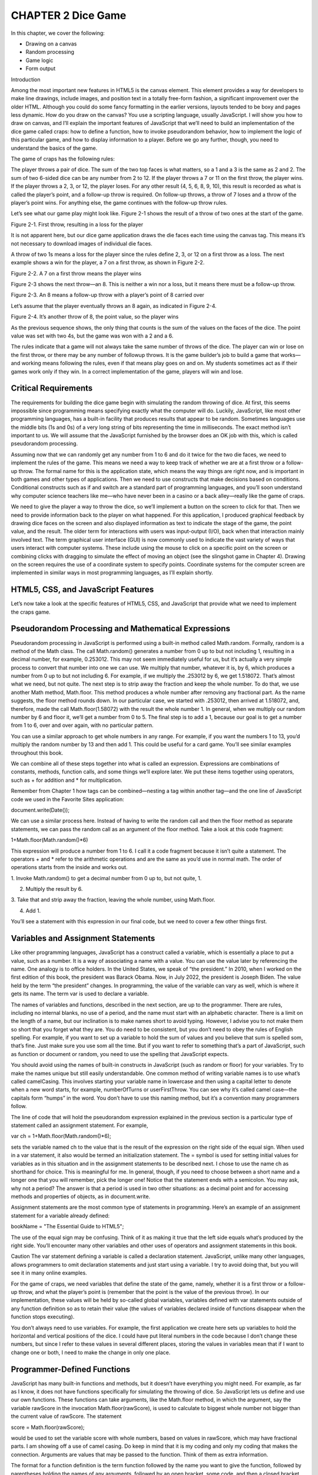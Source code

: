 CHAPTER 2 Dice Game
===================

In this chapter, we cover the following:

• Drawing on a canvas
• Random processing
• Game logic
• Form output

Introduction

Among the most important new features in HTML5 is the canvas element. This element
provides a way for developers to make line drawings, include images, and position text
in a totally free-form fashion, a significant improvement over the older HTML. Although
you could do some fancy formatting in the earlier versions, layouts tended to be boxy
and pages less dynamic. How do you draw on the canvas? You use a scripting language,
usually JavaScript. I will show you how to draw on canvas, and I’ll explain the important
features of JavaScript that we’ll need to build an implementation of the dice game
called craps: how to define a function, how to invoke pseudorandom behavior, how to
implement the logic of this particular game, and how to display information to a player.
Before we go any further, though, you need to understand the basics of the game.

The game of craps has the following rules:

The player throws a pair of dice. The sum of the two top faces is what matters, so a 1
and a 3 is the same as 2 and 2. The sum of two 6-sided dice can be any number from 2 to
12. If the player throws a 7 or 11 on the first throw, the player wins. If the player throws a
2, 3, or 12, the player loses. For any other result (4, 5, 6, 8, 9, 10), this result is recorded as
what is called the player’s point, and a follow-up throw is required. On follow-up throws,
a throw of 7 loses and a throw of the player’s point wins. For anything else, the game
continues with the follow-up throw rules.

Let’s see what our game play might look like. Figure 2-1 shows the result of a throw of
two ones at the start of the game.

Figure 2-1. First throw, resulting in a loss for the player

It is not apparent here, but our dice game application draws the die faces each time
using the canvas tag. This means it’s not necessary to download images of individual
die faces.

A throw of two 1s means a loss for the player since the rules define 2, 3, or 12 on a
first throw as a loss. The next example shows a win for the player, a 7 on a first throw, as
shown in Figure 2-2.

Figure 2-2. A 7 on a first throw means the player wins

Figure 2-3 shows the next throw—an 8. This is neither a win nor a loss, but it means
there must be a follow-up throw.

Figure 2-3. An 8 means a follow-up throw with a player’s point of 8 carried over

Let’s assume that the player eventually throws an 8 again, as indicated in Figure 2-4.

Figure 2-4. It’s another throw of 8, the point value, so the player wins

As the previous sequence shows, the only thing that counts is the sum of the values
on the faces of the dice. The point value was set with two 4s, but the game was won with
a 2 and a 6.

The rules indicate that a game will not always take the same number of throws of the
dice. The player can win or lose on the first throw, or there may be any number of followup throws. It is the game builder’s job to build a game that works—and working means
following the rules, even if that means play goes on and on. My students sometimes act
as if their games work only if they win. In a correct implementation of the game, players
will win and lose.

Critical Requirements
---------------------

The requirements for building the dice game begin with simulating the random throwing
of dice. At first, this seems impossible since programming means specifying exactly what
the computer will do. Luckily, JavaScript, like most other programming languages, has
a built-in facility that produces results that appear to be random. Sometimes languages
use the middle bits (1s and 0s) of a very long string of bits representing the time in
milliseconds. The exact method isn’t important to us. We will assume that the JavaScript
furnished by the browser does an OK job with this, which is called pseudorandom
processing.

Assuming now that we can randomly get any number from 1 to 6 and do it twice
for the two die faces, we need to implement the rules of the game. This means we
need a way to keep track of whether we are at a first throw or a follow-up throw. The
formal name for this is the application state, which means the way things are right now,
and is important in both games and other types of applications. Then we need to use
constructs that make decisions based on conditions. Conditional constructs such as if
and switch are a standard part of programming languages, and you’ll soon understand
why computer science teachers like me—who have never been in a casino or a back
alley—really like the game of craps.

We need to give the player a way to throw the dice, so we’ll implement a button
on the screen to click for that. Then we need to provide information back to the player
on what happened. For this application, I produced graphical feedback by drawing
dice faces on the screen and also displayed information as text to indicate the stage
of the game, the point value, and the result. The older term for interactions with users
was input-output (I/O), back when that interaction mainly involved text. The term
graphical user interface (GUI) is now commonly used to indicate the vast variety of
ways that users interact with computer systems. These include using the mouse to
click on a specific point on the screen or combining clicks with dragging to simulate
the effect of moving an object (see the slingshot game in Chapter 4). Drawing on the
screen requires the use of a coordinate system to specify points. Coordinate systems
for the computer screen are implemented in similar ways in most programming
languages, as I’ll explain shortly.

HTML5, CSS, and JavaScript Features
-----------------------------------

Let’s now take a look at the specific features of HTML5, CSS, and JavaScript that provide
what we need to implement the craps game.

Pseudorandom Processing and Mathematical Expressions
---------------------------------------------------

Pseudorandom processing in JavaScript is performed using a built-in method called
Math.random. Formally, random is a method of the Math class. The call Math.random()
generates a number from 0 up to but not including 1, resulting in a decimal number, for
example, 0.253012. This may not seem immediately useful for us, but it’s actually a very
simple process to convert that number into one we can use. We multiply that number,
whatever it is, by 6, which produces a number from 0 up to but not including 6. For
example, if we multiply the .253012 by 6, we get 1.518072. That’s almost what we need,
but not quite. The next step is to strip away the fraction and keep the whole number.
To do that, we use another Math method, Math.floor. This method produces a whole
number after removing any fractional part. As the name suggests, the floor method
rounds down. In our particular case, we started with .253012, then arrived at 1.518072,
and, therefore, made the call Math.floor(1.58072) with the result the whole number 1.
In general, when we multiply our random number by 6 and floor it, we’ll get a number
from 0 to 5. The final step is to add a 1, because our goal is to get a number from 1 to 6,
over and over again, with no particular pattern.

You can use a similar approach to get whole numbers in any range. For example, if
you want the numbers 1 to 13, you’d multiply the random number by 13 and then add 1.
This could be useful for a card game. You’ll see similar examples throughout this book.

We can combine all of these steps together into what is called an expression.
Expressions are combinations of constants, methods, function calls, and some things
we’ll explore later. We put these items together using operators, such as + for addition
and * for multiplication.

Remember from Chapter 1 how tags can be combined—nesting a tag within another
tag—and the one line of JavaScript code we used in the Favorite Sites application:

document.write(Date());

We can use a similar process here. Instead of having to write the random call and then
the floor method as separate statements, we can pass the random call as an argument of
the floor method. Take a look at this code fragment:

1+Math.floor(Math.random()*6)

This expression will produce a number from 1 to 6. I call it a code fragment because it
isn’t quite a statement. The operators + and * refer to the arithmetic operations and are
the same as you’d use in normal math. The order of operations starts from the inside and
works out.

1. Invoke Math.random() to get a decimal number from 0 up to, but
not quite, 1.

2. Multiply the result by 6.

3. Take that and strip away the fraction, leaving the whole number,
using Math.floor.

4. Add 1.

You’ll see a statement with this expression in our final code, but we need to cover a
few other things first.

Variables and Assignment Statements
-----------------------------------

Like other programming languages, JavaScript has a construct called a variable, which
is essentially a place to put a value, such as a number. It is a way of associating a name
with a value. You can use the value later by referencing the name. One analogy is to
office holders. In the United States, we speak of “the president.” In 2010, when I worked
on the first edition of this book, the president was Barack Obama. Now, in July 2022,
the president is Joseph Biden. The value held by the term “the president” changes. In
programming, the value of the variable can vary as well, which is where it gets its name.
The term var is used to declare a variable.

The names of variables and functions, described in the next section, are up to the
programmer. There are rules, including no internal blanks, no use of a period, and the
name must start with an alphabetic character. There is a limit on the length of a name,
but our inclination is to make names short to avoid typing. However, I advise you to
not make them so short that you forget what they are. You do need to be consistent, but
you don’t need to obey the rules of English spelling. For example, if you want to set up
a variable to hold the sum of values and you believe that sum is spelled som, that’s fine.
Just make sure you use som all the time. But if you want to refer to something that’s a part
of JavaScript, such as function or document or random, you need to use the spelling that
JavaScript expects.

You should avoid using the names of built-in constructs in JavaScript (such as
random or floor) for your variables. Try to make the names unique but still easily
understandable. One common method of writing variable names is to use what’s
called camelCasing. This involves starting your variable name in lowercase and then
using a capital letter to denote when a new word starts, for example, numberOfTurns or
userFirstThrow. You can see why it’s called camel case—the capitals form “humps”
in the word. You don’t have to use this naming method, but it’s a convention many
programmers follow.

The line of code that will hold the pseudorandom expression explained in the
previous section is a particular type of statement called an assignment statement. For
example,

var ch = 1+Math.floor(Math.random()*6);

sets the variable named ch to the value that is the result of the expression on the right
side of the equal sign. When used in a var statement, it also would be termed an
initialization statement. The = symbol is used for setting initial values for variables as in
this situation and in the assignment statements to be described next. I chose to use the
name ch as shorthand for choice. This is meaningful for me. In general, though, if you
need to choose between a short name and a longer one that you will remember, pick
the longer one! Notice that the statement ends with a semicolon. You may ask, why not
a period? The answer is that a period is used in two other situations: as a decimal point
and for accessing methods and properties of objects, as in document.write.

Assignment statements are the most common type of statements in programming.
Here’s an example of an assignment statement for a variable already defined:

bookName = "The Essential Guide to HTML5";

The use of the equal sign may be confusing. Think of it as making it true that the left
side equals what’s produced by the right side. You’ll encounter many other variables and
other uses of operators and assignment statements in this book.

Caution The var statement defining a variable is called a declaration statement.
JavaScript, unlike many other languages, allows programmers to omit declaration
statements and just start using a variable. I try to avoid doing that, but you will see
it in many online examples.

For the game of craps, we need variables that define the state of the game, namely,
whether it is a first throw or a follow-up throw, and what the player’s point is (remember
that the point is the value of the previous throw). In our implementation, these values
will be held by so-called global variables, variables defined with var statements outside
of any function definition so as to retain their value (the values of variables declared
inside of functions disappear when the function stops executing).

You don’t always need to use variables. For example, the first application we create
here sets up variables to hold the horizontal and vertical positions of the dice. I could
have put literal numbers in the code because I don’t change these numbers, but since I
refer to these values in several different places, storing the values in variables mean that
if I want to change one or both, I need to make the change in only one place.

Programmer-Defined Functions
----------------------------

JavaScript has many built-in functions and methods, but it doesn’t have everything you
might need. For example, as far as I know, it does not have functions specifically for
simulating the throwing of dice. So JavaScript lets us define and use our own functions.
These functions can take arguments, like the Math.floor method, in which the
argument, say the variable rawScore in the invocation Math.floor(rawScore), is used
to calculate to biggest whole number not bigger than the current value of rawScore. The
statement

score = Math.floor(rawScore);

would be used to set the variable score with whole numbers, based on values in
rawScore, which may have fractional parts. I am showing off a use of camel casing. Do
keep in mind that it is my coding and only my coding that makes the connection.
Arguments are values that may be passed to the function. Think of them as extra
information.

The format for a function definition is the term function followed by the name you
want to give the function, followed by parentheses holding the names of any arguments,
followed by an open bracket, some code, and then a closed bracket. As I note in the
previous sections, the programmer chooses the name. Here’s an example of a function
definition that returns the product of the two arguments. As the name indicates, you
could use it to compute the area of a rectangle. I use as names for the arguments in the
function header: wd and ln. These would stand for width and length.

function areaOfRectangle(wd,ln) {
return wd * ln;
}

Within the function definition, notice the return keyword. This tells JavaScript to
send the result of the function back to us. In our example, this lets us write something
like this:

rect1 = areaOfRectangle(5,10;

This would assign a value of 50 (5 × 10) to our rect1 variable. The function definition
would be written as code within the script element. It might or might not make sense
to define this function in real life because it is pretty easy to write multiplication in the
code, but it does serve as a useful example of a programmer-defined function. Once this
definition is executed, which probably would be when the HTML file is loaded, other
code can use the function just by calling its name, as in areaOfRectangle(100,200) or
areaOfRectangle(x2-x1,y2-y1).

The second expression assumes that x1, x2, y1, y2 refer to coordinate values that are
defined elsewhere.

Functions also can be called by setting certain tag attributes. For example, the body
tag can include a setting for the onLoad attribute:

<body onLoad="init();">

My JavaScript code contains the definition of a function I call init. Putting this into
the body element means that JavaScript will invoke my init function when the browser
first loads the HTML document or whenever the player clicks the reload/refresh button.
Similarly, using one of the new features of HTML5, I could include the following button
element:

<button onClick="throwdice();">Throw dice </button>

This creates a button holding the text Throw dice. When the player clicks it,
JavaScript invokes the throwdice function I defined in the script element.

The form element, described later, could invoke a function in a similar way.

Conditional Statements: if and switch
------------------------------------

The craps game has a set of rules. One way to summarize the rules is to say, if it is a
first-throw situation, we check for certain values of the dice throw. If it’s not the first
throw, we check for other values of the dice throw. JavaScript provides the if and switch
statements for such purposes.

The if statement is based on conditions, which can be a comparison or a check for
equality—for example, is a variable named temp greater than 85 or does the variable
named course hold the value "Programming Games"? Comparisons produce two
possible logical values—true or false. So far you’ve seen values that are numbers and
values that are strings of characters. Logical values are yet another datatype. They are
also called Boolean values, after the mathematician, George Boole. The condition and
check that I mentioned would be written in code as

temp>85

and

course == "Programming Games"

Read the first expression as: is the current value of the variable temp greater than 85?
And the second one as: is the current value of the variable course the same as the
string "Programming Games"?

The comparison example is easy to understand; we use > to check if one value is
greater than another and < to check the opposite. The value of the expression will be one
of the two logical values, true or false.
The second expression is probably a little more confusing. You may be wondering
about the two equal signs and maybe also the quotation marks. The comparison
operator in JavaScript (and several other programming languages) that checks for
equality is this combination of two equal signs. We need two equal signs because the
single equal sign is used in assignment statements and it can’t do double duty. If we
had written course = "Programming Games", we would have been assigning the value
"Programming Games" to our course variable rather than comparing the two items. The
quotation marks define a string of characters, starting with P, including the space, and
ending with s.

We can now look at how to write code that does something only if a condition is true.

if (condition) {
code
}

If we want our code to do one thing if a condition is true and another thing if it is
NOT true, the format is as follows:

if (condition) {
if true code
}
else {
if not true code
}

Note that I used italics here because this is what is called pseudocode, not real
JavaScript that we would include in our HTML document.

Here are some real code examples. They use alert, a built-in function that causes
a small window with the message indicated by the argument given between the
parentheses to pop up in the browser. The user must click OK to continue.

if (temp>85) {
alert("It is hot!");
}
if (age >= 21) {
alert("You are old enough to buy a drink.");
}
else {
alert("You are too young to be served in a bar.");
}

We could write the craps application using just if statements. However, JavaScript
supplies another construct that makes things easier to understand—the switch
statement. The general format is as follows:

switch(x) {
case a:
codea;

case b:
codeb;
default: codec;
}

JavaScript evaluates the value of x in the first line of the switch statement and
compares it to the values indicated in the cases. Once there is a hit, that is, x is
determined to be equal to a or b, the code following the case label is executed. If there
is no match, the code after default is executed. It’s not necessary to have a default
possibility. Left to its own devices, the computer would continue running through the
switch statement even if it found a matching case statement. If you want it to stop when
you find a match, you need to include a break statement to break out of the switch.

You can probably see already how if and switch will do what we need for the dice
game. You’ll read how in the next section. First, let’s look at an example that determines
the number of days in the month indicated by the variable mon holding three-letter
abbreviations ("Jan", "Feb", etc.).

switch(mon) {
case "Sep":
case "Apr":
case "Jun":
case "Nov":
alert("This month has 30 days.");
break;
case "Feb":
alert("This month has 28 or 29 days.");
break;
default:
alert("This month has 31 days.");
}

If the value of the variable mon is equal to "Sep", "Apr", "Jun", or "Nov", control flows
to the first alert statement and then exits the switch statement because of the break. If
the value of the variable mon is equal to "Feb", the alert statement mentioning 28 or 29
days executes, and then the control flow exits the switch. If the value of mon is anything
else, including, by the way, an invalid three-letter abbreviation, the alert mentioning 31
days is executed.

Just as HTML ignores line breaks and other whitespace, JavaScript does not require a
specific layout for these statements. You could put everything on one line if you wanted.
However, make things easy on yourself and use multiple lines and indenting.

Drawing on the Canvas
---------------------

Now we get to one of the most powerful new features in HTML5, the canvas element. I
will explain the pieces of coding that go into an application involving canvas, then show
some simple examples, and finally get back to our goal of drawing dice faces on the
canvas. Recall that the outline for an HTML document is

<html>
<head>
<title>... </title>
<style>...</style>
<script> .... </script>
</head>
<body>
... Here is where the initial static content will go...
</body>
</html>

Note You do not have to include a title or a style or script element, and they
can be in any order. The favorites example in Chapter 1 used a style element, but
the dice example will not.

To work with the canvas, we include the tags for canvas in the body element of the
HTML document and JavaScript in the script element. I’ll start by describing a standard
way to write a canvas element.

<canvas id="canvas" width="400" height="300">
Your browser doesn't support the HTML5 element canvas.
</canvas>

If an HTML file with this coding is opened by a browser that does not recognize
canvas, the message Your browser doesn't support the HTML5 element canvas.
appears on the screen. If you were preparing web pages for all common browsers, you
could choose to direct visitors to your site to somewhere else or try another strategy. In
this book, I just focus on HTML5.

The HTML canvas tag defines this element to have an id of canvas. This could have
been anything, but there’s no harm in using canvas. You can have more than one canvas,
however, and in that case, you would need to use distinct values for each ID. That’s
not what we do for this application, though, so we don’t have to worry about it. The
attributes of width and height are set to specify the dimensions of this canvas element.

Now that we’ve seen the canvas in the body, let’s look at the JavaScript. The first step
in drawing on the canvas is to define the appropriate object in the JavaScript code. To do
this, I need a variable, so I set up one named ctx with the following line outside of any
function definition.

var ctx;

This makes it a global variable that can be accessed or set from any function. The
ctx variable is something that’s needed for all drawing. I chose to name my variable ctx,
short for “context,” copying many of the examples I’ve seen online. I could have chosen
any name.

Later in the code (you’ll see all the code in the examples that follow, and you can
download the source code), I write the code to set the value of ctx.

ctx = document.getElementById('canvas').getContext('2d');

The statement setting ctx is in a function I define named init that is referenced in
the body tag.

<body onload="init();>

Placing the statement in the init function means that the statement is invoked after
everything in the body is downloaded and before any other function is invoked.

What the assignment statement setting ctx does is first get the element in the
document with the ID canvas and then extract what is called the 2d context. We can all
anticipate that the future may bring other contexts! For now, we use the 2d one.

In the JavaScript coding, you can draw rectangles, create paths including line
segments and arcs, and position image files on the canvas. You can also fill in the
rectangles and the paths. Before we do this, however, we need to tackle coordinate
systems and radian measures.
Just as a global positioning system uses latitude and longitude to define your
location on the map, we need a way to specify points on the screen. These points are
called pixels, and we used them in the previous chapter to specify the width of images
and the thickness of borders. The pixel is a pretty small unit of measurement, as you
can see if you do any experiments. However, it’s not enough for everyone to agree on
the linear unit. We also need to agree on the point from which we are measuring, just
as GPS systems use the Greenwich meridian and the equator. For the two-dimensional
rectangle that is the canvas, this goes by the name origin or registration point. The origin
is the upper-left corner of the canvas element. Note that in Chapter 6, when we describe
the quiz show by creating and positioning elements in the HTML document and not in a
canvas element, the coordinate system is similar. The origin is still the upper-left corner
of the window.
This is different from what you may recall from analytical geometry or from making
graphs. The horizontal numbers increase in value moving from left to right. The
vertical numbers increase in value moving down the screen. The standard way to write
coordinates is to put the horizontal value first, followed by the vertical value. In some
situations, the horizontal value is referred to as the x value and the vertical as the y value.
In other situations, the horizontal value is the left (think of it as from the left), and the
vertical value is the top (think of it as from the top).
Figure 2-5 shows the layout of a browser window 900 pixels wide by 600 high. The
numbers indicate the coordinate values of the corners and the middle.

Figure 2-5. Coordinate system for browser window
Now we’ll look at several statements for drawing and then put them together to draw
simple shapes (see Figures 2-6 through 2-10). After that, we’ll see how to draw the dots
and rectangles to represent die faces.
Here’s the HTML5 JavaScript code for drawing a rectangle:
ctx.strokeRect(100,50,200,300);
This draws a hollow rectangle, with its top-left corner 100 pixels from the left side
and 50 pixels down from the top. The rectangle has width 200 and height 300. This
statement would use whatever the current settings are for line width and for color.
The next piece of code demonstrates setting the line width to 5 and the color of
the stroke, that is, the outline to the indicated RGB value, namely, red. The rectangle is
drawn using the values in the variables x, y, w, and h.
ctx.lineWidth = 5;
ctx.strokeStyle = "rgb(255,0,0)";
ctx.strokeRect(x,y,w,h);
This snippet
ctx.fillStyle = "rgb(0,0,255)";
ctx.fillRect(x,y,w,h);

draws a solid blue rectangle at the indicated position and dimensions. If you want to
draw a blue rectangle with a red outline, you use two lines of code.
ctx.fillRect(x,y,w,h);
ctx.strokeRect(x,y,w,h);
HTML5 lets you draw so-called paths consisting of arcs and line segments. Line
segments are drawn using a combination of ctx.moveTo and ctx.lineTo. I’ll cover them
in a number of chapters: for the slingshot game in Chapter 4, the memory game using
polygons in Chapter 5, and word guessing game in Chapter 9. In the cannon ball game
in Chapter 4, I’ll also show you how to tilt a rectangle, and the word guessing game in
Chapter 9 demonstrates how to draw ovals. In this chapter, I’ll focus on the arcs.
You start a path using
ctx.beginPath();
and end it, with the path being drawn, with either
ctx.closePath();
ctx.stroke();
or
ctx.closePath();
ctx.fill();
There also are situations when you can omit the call to closePath.
An arc can be a whole circle or part of a circle. In the dice applications, we draw
only whole circles to represent the pips on the face of each die, but I’ll explain how arcs
work in general to make the code less mysterious. The method for drawing arcs has the
following format:
ctx.arc(cx, cy, radius, start_angle, end_angle, direction);
where cx, cy, and radius are the center horizontal and vertical coordinates and the
radius of the circle. Explaining the next two parameters requires discussing ways to
measure angles. You’re familiar with the degree unit for angles: we speak of making
a 180-degree turn, meaning a U-turn, and a 90-degree angle is produced by two
perpendicular lines. But most computer programming languages use another system,
called radians. Here’s one way to visualize radians—think of taking the radius of a circle
and laying it on the circle itself. You can dig into your memory and realize that it won’t

be a neat fit, because there are 2* PI radians around the circle, somewhat more than 6.
So if we want to draw an arc that is a whole circle, we specify a starting angle of 0 and an
end angle of 2*PI. Luckily, the Math class furnishes a constant Math.PI that is the value of
PI (to as much accuracy, as many decimal places, as necessary), so in the code, we write
2*Math.PI. If we want to specify an arc that is half a circle, we use Math.PI, while a right
angle (90 degrees) will be .5*Math.PI.
The arc method requires one more argument, direction. How are we drawing these
arcs? Think of the movement of the hands on a clock face. In HTML 5, clockwise is the
false direction, and counterclockwise is the true direction. (Don’t ask why. That’s just the
way it’s specified in HTML5.) I use the built-in JavaScript values true and false. This
will be important when we need to draw arcs that are not whole circles. The nature of the
particular problem dictates how you define the angles if you need to draw arcs that are
not full circles.
Here are some examples, with the complete code, for you to create (using TextPad
or TextWrangler) and then vary to test your understanding. The first one draws an arc,
representing a smile.
<html>
<head>
<title>Smile</title>
<script>
function init() {
var ctx =document.getElementById("canvas").getContext('2d');
ctx.beginPath();
ctx.strokeStyle = "rgb(200,0,0)";
ctx.arc(200, 200,50,0,Math.PI, false);
ctx.stroke();
}
</script>
</head>
<body onLoad="init();">
<canvas id="canvas" width="400" height="300">
Your browser doesn't support the HTML5 element canvas.
</canvas>
</body>
</html>

Figure 2-6 shows a portion of the screen with the arc produced by this code.

Figure 2-6. The “smile” produced by the expression ctx.arc(200,200,50,0,Math.
PI, false);
You can look ahead to Figures 2-11, 2-12, and 2-13, in which I captured more of
the screen to see the positioning of the drawing. Please vary the numbers in your own
example so you can gain an understanding of how the coordinate system works and how
big a pixel actually is.
Before going on to see a frown, try making the arc wider or taller or changing the
color. Then try moving the whole arc up, down, left, and right. Hint: you need to change
the following line:
ctx.arc(200, 200,50,0,Math.PI, false);
Change 200,200 to reset the center of the circle, and change 50 to change the radius.
Now, let’s go on with other variations. Do take each one and experiment with it.
Changing the last parameter of the arc method to true:
ctx.arc(200,200,50,0,Math.PI,true);
This makes the arc go in a counterclockwise direction. The complete code is as follows:
<html>
<head>
<title>Frown</title>
<script type="text/javascript">
function init() {
var ctx =document.getElementById("canvas").getContext('2d');
ctx.beginPath();
ctx.strokeStyle = "rgb(200,0,0)";
ctx.arc(200, 200,50,0,Math.PI, true);
ctx.stroke();
}
</script>
</head>

<body onLoad="init();">
<canvas id="canvas" width="400" height="300">
Your browser doesn't support the HTML5 element canvas.
</canvas>
</body>
</html>
Notice that I also changed the title. The title appears on a tab in the browser. Your
users/audience do notice the titles. I find that I use titles in debugging to keep track of
different versions. This code produces the screen shown in Figure 2-7.

Figure 2-7. The “frown” produced by the expression ctx.arc(200,200,50,0,Math.
PI, true);
Putting in the statement to close the path before the stroke, in the frown example,
will “finish off” the arc.
ctx.closePath();
ctx.stroke();
The complete code is as follows:
<html>
<head>
<title>Frown</title>
<script type="text/javascript">
function init() {
var ctx =document.getElementById("canvas").getContext('2d');
ctx.beginPath();
ctx.strokeStyle = "rgb(200,0,0)";
ctx.arc(200, 200,50,0,Math.PI, true);
ctx.closePath();
ctx.stroke();
}
</script>
</head>

<body>
<body onLoad="init();">
<canvas id="canvas" width="400" height="300">
Your browser doesn't support the HTML5 element canvas.
</canvas>
</body>
</html>
This produces the screen shown in Figure 2-8.

Figure 2-8. The frown becomes a half-circle by adding ctx.closePath(); before ctx.
stroke();
The closePath command is not always necessary, but it’s good practice to include
it. You will notice that I wait to invoke closePath and fill the statements for the multiple
dots. Experiment here and also look ahead to the drawing of the slingshot in Chapter 5
and the drawing of the hangman figure in Chapter 9. If you want the path filled in, you
use ctx.fill() in place of ctx.stroke(), which produces a black, filled-in shape, as
shown in Figure 2-9. The complete code is as follows:
<html>
<head>
<title>Smile</title>
<script type="text/javascript">
function init() {
var ctx =document.getElementById("canvas").getContext('2d');
ctx.beginPath();
ctx.strokeStyle = "rgb(200,0,0)";
ctx.arc(200, 200,50,0,Math.PI, false);
ctx.closePath();
ctx.fill();
}
</script>
</head>

<body onLoad="init();">
<canvas id="canvas" width="400" height="300">
Your browser doesn't support the HTML5 element canvas.
</canvas>
</body>
</html>
Black is the default color.

Figure 2-9. Filling in the half circle using ctx.fill()
If you want a shape to be filled and have a distinct outline, you use both the fill and
stroke commands and specify different colors using the fillStyle and strokeStyle
properties. The color scheme is based on the same red/green/blue codes introduced
in Chapter 1. You can experiment or use a tool such as Photoshop or the online photo
editor pixlr.com to get the colors you want. Here is the complete code:
<html>
<head>
<title>Smile</title>
<script type="text/javascript">
function init() {
var ctx =document.getElementById("canvas").getContext('2d');
ctx.beginPath();
ctx.strokeStyle = "rgb(200,0,0)";
ctx.arc(200, 200,50,0,Math.PI, false);
ctx.fillStyle = "rgb(200,0,200)";
ctx.closePath();
ctx.fill();
ctx.strokeStyle="rgb(255,0,0)";
ctx.lineWidth=5;
ctx.stroke();
}
</script>
</head>

<body onLoad="init();">
<canvas id="canvas" width="400" height="300">
Your browser doesn't support the HTML5 element canvas.
</canvas>
</body>
</html>
This code produces a half-circle filled in with purple (a combination of red and
blue), with a stroke, that is, an outline of pure red, as shown in Figure 2-10. The coding
specifies a path, then draws the path as a fill, and then draws the path as a stroke.

Figure 2-10. Using fill and stroke with different colors
A full circle is produced by many different commands, including the following:
ctx.arc(200,200,50,0, 2*Math.PI, true);
ctx.arc(200,200,50, 0, 2*Math.PI, false);
ctx.arc(200,200,50, .5*Math.PI, 2.5*Math.PI, false);
You may as well stick with the first one—it’s as good as any other. Note that I still use
the closePath command. A circle may be a closed figure in geometric terms, but that
doesn’t matter in terms of JavaScript.
If you think of the canvas element as a canvas on which you put some ink or paint,
you realize you’ll need to erase the canvas or the appropriate part of it to draw something
new. To do this, HTML5 supplies the following command:
ctx.clearRect(x,y,width,height);
Later examples show how to draw a slingshot (Chapter 4), polygons for the memory/
concentration game (Chapter 5), walls for a maze (Chapter 7), and the stick figure in
hangman (Chapter 9). Now let’s get back to what we need for the dice game.

Displaying Text Output Using a Form
It is possible to write text on the canvas (see Chapter 5), but for the craps application, I
chose to use a form, an element in both the older and current versions of HTML. I don’t
use the form for input from the player. I do use it for outputting information on the
results of the throw of the dice. The HTML5 specification indicates new ways to set up
forms, including checking or validating the type and range of input. The application in
the next chapter demonstrates validation.
I used the following HTML to produce the form for the dice game:
<form name="f">
Stage: <input name="stage" value="First Throw"/>
Point: <input name="pv" value=" "/>
Outcome: <input name="outcome" value=" "/>
</form>
The form starts with a name attribute. The text Stage:, Point:, and Outcome: appear
next to the input fields. The input tags—notice these are singleton tags—have both
name and value fields. These names will be used by the JavaScript code. You can put any
HTML within a form and a form within any HTML.
Because the dice game uses the new button element, I just added the form element
with the fields used for displaying information to the player, without including an input
element of type submit. Alternatively, I could have used a standard form with a submit
input field (eliminating the need for the new button element) with the following code:
<form name="f" onSubmit="throwDice();">
Stage: <input type="text" name="stage" value="First Throw"/>
Point: <input type="text" name="pv" value=" "/>
Outcome: <input type="text" name="outcome" value=" "/>
<input type="submit" value="THROW DICE"/>
</form>
The input element of type submit produces a button on the screen. These are all the
concepts we need to build the craps application. We can now go ahead and code it.

Building the Application and Making It Your Own
You may have already tried using the HTML5, CSS, and JavaScript constructs described
in this chapter in small examples. Hint: please do. The only way to learn is to make your
own examples. As a way to build up to the craps application, we will now look at these
three applications:
• Throwing a single die and reloading to throw again
• Throwing two dice by using a button
• The complete game of craps
Figure 2-11 shows a possible opening screen for the first application. I say possible
because it won’t always be a 4. I deliberately captured this screenshot to show practically
all of the window so you can see where the drawing is located on the screen.

Figure 2-11. The single-die application
Figure 2-12 shows the opening screen of the application for throwing a pair of dice.
All that appears is the button.

Figure 2-12. The opening screen of the pair of dice application
Lastly, Figure 2-13 shows the screen after the player clicks the button.

Figure 2-13. Clicking the button to throw the pair of dice
It is good technique to build your application in incremental steps. These
applications are built using a text editor, such as TextPad or TextWrangler. Remember to
save the file as type .html—and do this early and often. You don’t have to finish before
saving. When you complete the first application and have saved and tested it, you can
save it once more using a new name and then make the modifications to this new copy
to be the second application. Do the same for the third application.

Throwing a Single Die
The purpose of this first application is to display a random die face on the canvas, with
circles laid out in the standard way.
For any application, there are generally many approaches that would work. I realized
that I could get double duty out of some of the coding, because the pattern for the 3
die face could be made by combining the 2 and 1 patterns. Similarly, the pattern for 5
is a combination of 4 and 1. The pattern for 4 is a combination of the pattern for 2 plus
something unique. The pattern for 6 is a combination of the one for 4 and something
unique. I could have put all the coding into the init function or used a single drawface
function. In any case, this made sense to me, and I programmed and debugged it fairly
quickly. Table 2-1 lists all the functions and indicates what calls what. Table 2-2 shows
the complete code, explaining what each line does.

You can and should put comments in your code. Comments are pieces of text that
are ignored by the browser but are there to remind you, and, perhaps, others who will
look at this program later, about what is going on. One form of comment starts with two
slashes on a line. Everything to the right of the slashes is ignored. For larger comments,
you use a slash and an asterisk to start the comment and an asterisk and a slash to end it.
/*
This is a comment.
*/
This is a case of do as I say, not as I do. Since I’m using tables to put explanations on
every line and you can consider the whole chapter a comment, I haven’t included many
comments in the code. I repeat: you should!

Hint When I was developing this code (and any code involving a random effect), I
did not want to have to do the initial testing with the random coding. So, right after
the line

var ch = 1+Math.floor(Math.random()*6);
I put the line
ch = 1;
and tested it; then I changed it to
ch = 2;
and so on. I removed this line (or commented it out using // ) when I was done with this
phase of testing. This falls under the general advice: try to avoid having to play a game, in
all its complexity, while developing it.

Throwing Two Dice
The next application uses a button to give the player something to do, rather than just
reloading the web page, and it also simulates the throwing of a pair of dice. Before
looking at the code, think about what you can carry over from the first application. The
general answer is: most of it. The “carrying over” is a savings in writing code and in
testing the code.
The second application will need to do something about the positioning of the two
die faces, using two more variables for this, dx and dy. It also needs to repeat the code
using Math.random and call drawFace twice to produce each of the die faces. And there
needs to be a change in what invokes a throw. Table 2-3, which describes the functions
calling and being called, is essentially the same as Table 2-1, except now there’s a
function called throwDice, which is invoked by an action set up by the onClick attribute
of the button tag. Table 2-4 contains the full HTML document for the application of
throwing two dice.

The Complete Game of Craps
The third application is the complete game of craps. Again, much can be carried over
from the previous application. However, now we need to add in the rules of the game.
Among other things, this will mean using the conditional statements if and switch, as
well as global variables (that is, variables defined outside of any function definition), to
keep track of whether it is a first turn (firstTurn) and what is the player’s point (point).
These two variables hold the application state for the game of craps. It is the presence
of this relatively simple application state, and the use of global and local variables, the
conditional statements, and random processing that makes craps a favorite topic of
programming teachers.
The function table is identical to the one given for the second application (see
Table 2-3), so I won’t repeat it. Table 2-5 holds the code for this application. The new
action is all in the throwdice function. I will comment the new lines.

When the player loses or when it is a follow-up turn, you don’t add any code. The
bank value goes down before each new game.

Testing and Uploading the Application
These applications are complete in the HTML file. No other files, such as image files, are
used. Instead, the dice faces are drawn on the canvas. (For your information, my versions
of dice games written in the older HTML used one or two img elements. To make these
fixed img elements display different images, I wrote code that changed the src attribute
to be a different external image file. When I uploaded the application, I had to upload all
the image files.)
Open the HTML file in the browser. The first application needs to be reloaded to get a
new (single) die. The second and third applications (the third one being the craps game)
use a button to roll the dice.
I repeat what I wrote earlier. To test this program, you do need to check the many
cases. You are not done when you, acting as the player, win. Typical problems include
• Missing or mismatched opening and closing tags.
• Mismatched opening and closing brackets, the { and the }
surrounding functions, switch statements, and if clauses.

• Missing quotation marks. The color coding, as available when using
TextPad and some other editors, can help here, as it will highlight
keywords it recognizes.
• Inconsistency in naming and using variables and functions. These
names can be anything you choose, but you need to be consistent.
The function draw2mid will not be invoked by drawmid2().
These are all, except arguably the last, mistakes in syntax, analogous to mistakes
in grammar and punctuation. A mistake of semantics, that is, meaning, can be more
difficult to detect. If you write the second switch statement to win on a 7 and lose on
the point value, you may have written correct JavaScript code, but it won’t be the game
of craps.
It shouldn’t happen here because you can copy my code, but a common mistake is
to get confused about the coordinate system and think that vertical values increase going
up the screen instead of down.

Summary
In this chapter, you learned how to
• Declare variables and use global variables to represent
application state
• Write code to perform arithmetic operations
• Define and use programmer-defined functions
• Use several built-in features of JavaScript, including the Math.random
and Math.floor methods
• Use if and switch statements
• Create a canvas using an HTML element
• Draw rectangles and circles

This chapter introduced a key feature of HTML5, the canvas, as well as the notions
of randomness and interactivity. It also presented many programming features you’ll
use in the examples in the rest of the book. In particular, the technique of building an
application in stages is useful. The next chapter features the animation of a ball bouncing
in a box—preparation for the real games in Chapter 4—the ballistics simulations called
cannon ball and slingshot.


